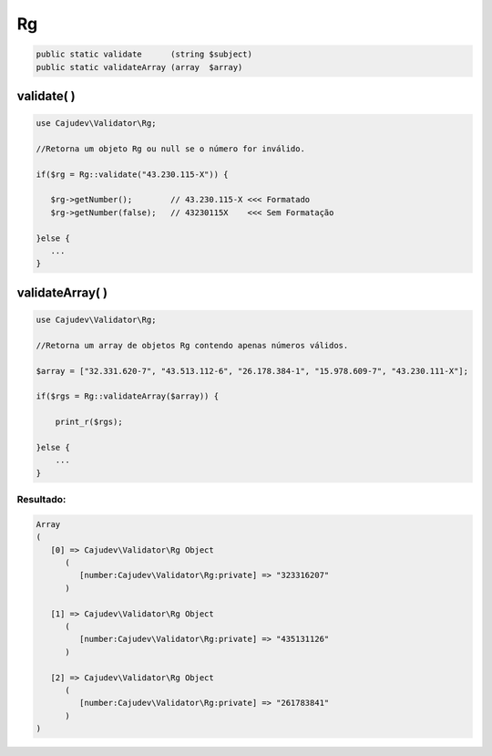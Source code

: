 ==
Rg
==

.. code-block:: php

   public static validate      (string $subject)
   public static validateArray (array  $array)

validate( )
-----------

.. code-block:: php

   use Cajudev\Validator\Rg;

   //Retorna um objeto Rg ou null se o número for inválido.

   if($rg = Rg::validate("43.230.115-X")) {
      
      $rg->getNumber();        // 43.230.115-X <<< Formatado
      $rg->getNumber(false);   // 43230115X    <<< Sem Formatação
      
   }else {
      ...
   }

validateArray( )
----------------

.. code-block:: php

  use Cajudev\Validator\Rg;

  //Retorna um array de objetos Rg contendo apenas números válidos.
  
  $array = ["32.331.620-7", "43.513.112-6", "26.178.384-1", "15.978.609-7", "43.230.111-X"];
  
  if($rgs = Rg::validateArray($array)) {

      print_r($rgs);

  }else {
      ...
  }

Resultado:
..........

.. code-block:: php

   Array
   (
      [0] => Cajudev\Validator\Rg Object
         (
            [number:Cajudev\Validator\Rg:private] => "323316207"
         )

      [1] => Cajudev\Validator\Rg Object
         (
            [number:Cajudev\Validator\Rg:private] => "435131126"
         )

      [2] => Cajudev\Validator\Rg Object
         (
            [number:Cajudev\Validator\Rg:private] => "261783841"
         )
   )